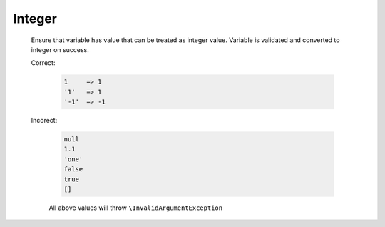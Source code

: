 Integer
=======

  Ensure that variable has value that can be treated as integer value.
  Variable is validated and converted to integer on success.

  Correct:

    .. code::

      1     => 1
      '1'   => 1
      '-1'  => -1

  Incorect:

    .. code::

      null 
      1.1
      'one'
      false
      true
      []

    All above values will throw ``\InvalidArgumentException``
  
